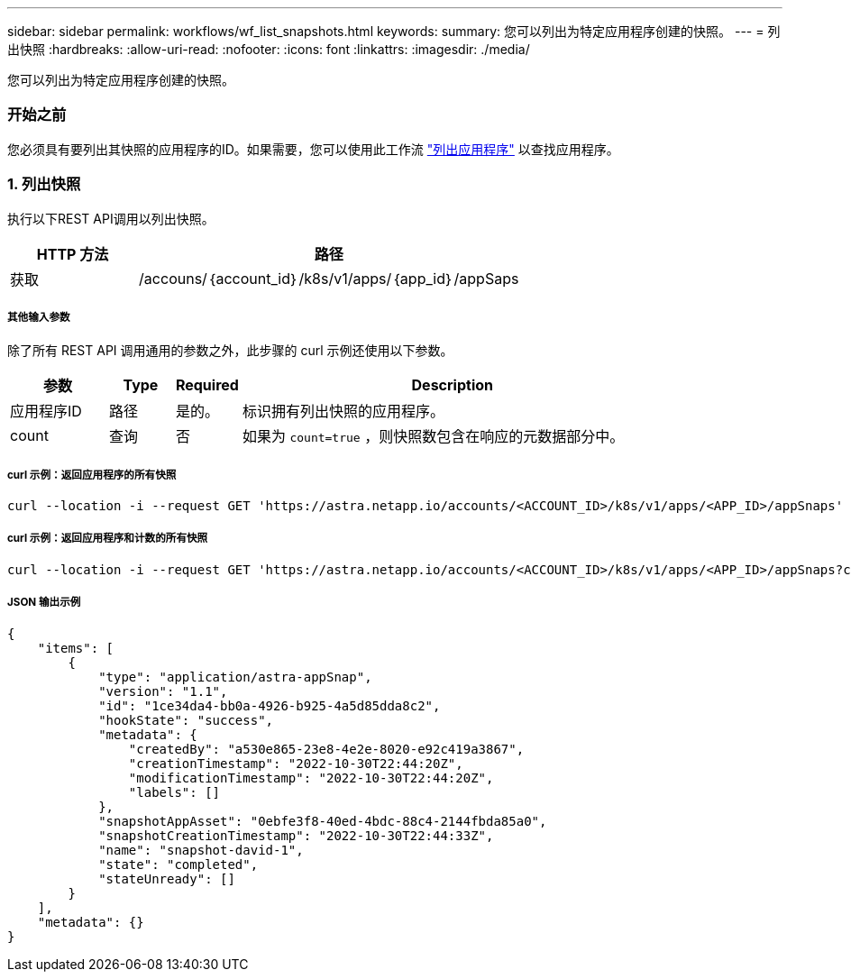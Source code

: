 ---
sidebar: sidebar 
permalink: workflows/wf_list_snapshots.html 
keywords:  
summary: 您可以列出为特定应用程序创建的快照。 
---
= 列出快照
:hardbreaks:
:allow-uri-read: 
:nofooter: 
:icons: font
:linkattrs: 
:imagesdir: ./media/


[role="lead"]
您可以列出为特定应用程序创建的快照。



=== 开始之前

您必须具有要列出其快照的应用程序的ID。如果需要，您可以使用此工作流 link:wf_list_man_apps.html["列出应用程序"] 以查找应用程序。



=== 1. 列出快照

执行以下REST API调用以列出快照。

[cols="25,75"]
|===
| HTTP 方法 | 路径 


| 获取 | /accouns/｛account_id｝/k8s/v1/apps/｛app_id｝/appSaps 
|===


===== 其他输入参数

除了所有 REST API 调用通用的参数之外，此步骤的 curl 示例还使用以下参数。

[cols="15,10,10,65"]
|===
| 参数 | Type | Required | Description 


| 应用程序ID | 路径 | 是的。 | 标识拥有列出快照的应用程序。 


| count | 查询 | 否 | 如果为 `count=true` ，则快照数包含在响应的元数据部分中。 
|===


===== curl 示例：返回应用程序的所有快照

[source, curl]
----
curl --location -i --request GET 'https://astra.netapp.io/accounts/<ACCOUNT_ID>/k8s/v1/apps/<APP_ID>/appSnaps' --header 'Accept: */*' --header 'Authorization: Bearer <API_TOKEN>'
----


===== curl 示例：返回应用程序和计数的所有快照

[source, curl]
----
curl --location -i --request GET 'https://astra.netapp.io/accounts/<ACCOUNT_ID>/k8s/v1/apps/<APP_ID>/appSnaps?count=true' --header 'Accept: */*' --header 'Authorization: Bearer <API_TOKEN>'
----


===== JSON 输出示例

[source, json]
----
{
    "items": [
        {
            "type": "application/astra-appSnap",
            "version": "1.1",
            "id": "1ce34da4-bb0a-4926-b925-4a5d85dda8c2",
            "hookState": "success",
            "metadata": {
                "createdBy": "a530e865-23e8-4e2e-8020-e92c419a3867",
                "creationTimestamp": "2022-10-30T22:44:20Z",
                "modificationTimestamp": "2022-10-30T22:44:20Z",
                "labels": []
            },
            "snapshotAppAsset": "0ebfe3f8-40ed-4bdc-88c4-2144fbda85a0",
            "snapshotCreationTimestamp": "2022-10-30T22:44:33Z",
            "name": "snapshot-david-1",
            "state": "completed",
            "stateUnready": []
        }
    ],
    "metadata": {}
}
----